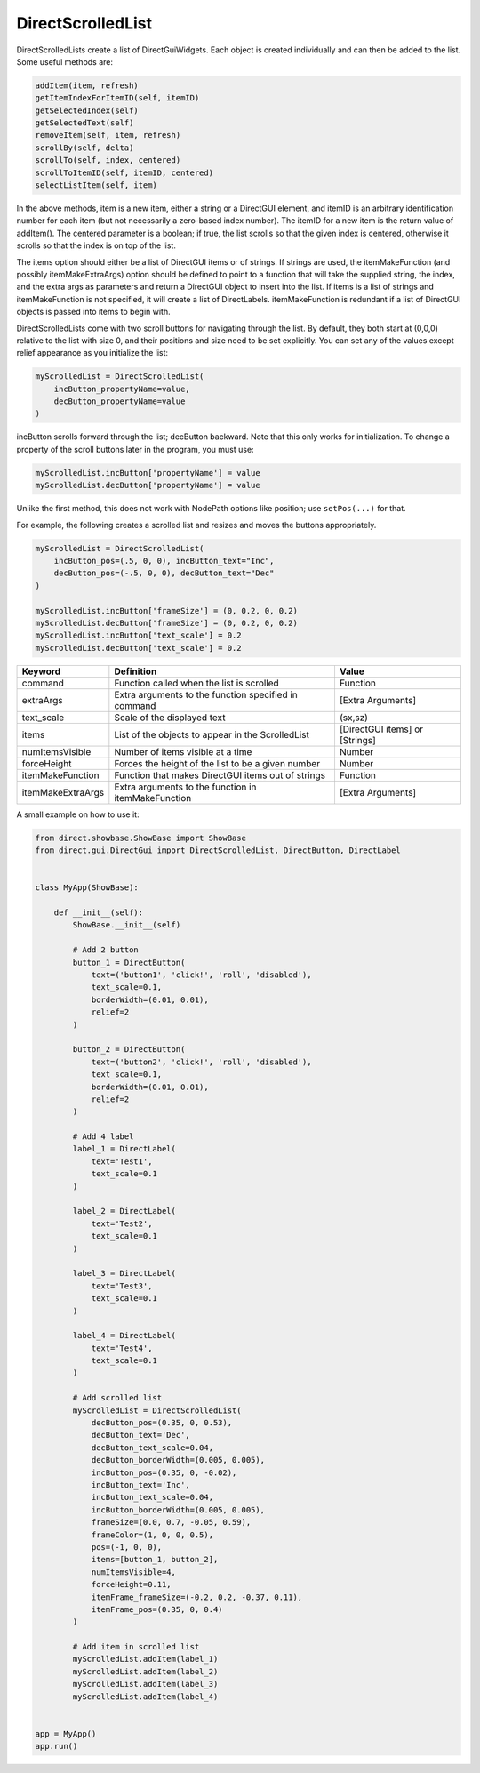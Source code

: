 .. _directscrolledlist:

DirectScrolledList
==================

DirectScrolledLists create a list of DirectGuiWidgets. Each object is created
individually and can then be added to the list. Some useful methods are:

.. code-block:: python

   addItem(item, refresh)
   getItemIndexForItemID(self, itemID)
   getSelectedIndex(self)
   getSelectedText(self)
   removeItem(self, item, refresh)
   scrollBy(self, delta)
   scrollTo(self, index, centered)
   scrollToItemID(self, itemID, centered)
   selectListItem(self, item)

In the above methods, item is a new item, either a string or a DirectGUI
element, and itemID is an arbitrary identification number for each item (but
not necessarily a zero-based index number). The itemID for a new item is the
return value of addItem(). The centered parameter is a boolean; if true, the
list scrolls so that the given index is centered, otherwise it scrolls so that
the index is on top of the list.

The items option should either be a list of DirectGUI items or of strings. If
strings are used, the itemMakeFunction (and possibly itemMakeExtraArgs) option
should be defined to point to a function that will take the supplied string,
the index, and the extra args as parameters and return a DirectGUI object to
insert into the list. If items is a list of strings and itemMakeFunction is
not specified, it will create a list of DirectLabels. itemMakeFunction is
redundant if a list of DirectGUI objects is passed into items to begin with.

DirectScrolledLists come with two scroll buttons for navigating through the
list. By default, they both start at (0,0,0) relative to the list with size 0,
and their positions and size need to be set explicitly. You can set any of the
values except relief appearance as you initialize the list:

.. code-block:: python

   myScrolledList = DirectScrolledList(
       incButton_propertyName=value,
       decButton_propertyName=value
   )

incButton scrolls forward through the list; decButton backward. Note that this
only works for initialization. To change a property of the scroll buttons later
in the program, you must use:

.. code-block:: python

   myScrolledList.incButton['propertyName'] = value
   myScrolledList.decButton['propertyName'] = value

Unlike the first method, this does not work with NodePath options like position;
use ``setPos(...)`` for that.

For example, the following creates a scrolled list and resizes and moves the
buttons appropriately.

.. code-block:: python

   myScrolledList = DirectScrolledList(
       incButton_pos=(.5, 0, 0), incButton_text="Inc",
       decButton_pos=(-.5, 0, 0), decButton_text="Dec"
   )
   
   myScrolledList.incButton['frameSize'] = (0, 0.2, 0, 0.2)
   myScrolledList.decButton['frameSize'] = (0, 0.2, 0, 0.2)
   myScrolledList.incButton['text_scale'] = 0.2
   myScrolledList.decButton['text_scale'] = 0.2

================= ==================================================== ==============================
Keyword           Definition                                           Value
================= ==================================================== ==============================
command           Function called when the list is scrolled            Function
extraArgs         Extra arguments to the function specified in command [Extra Arguments]
text_scale        Scale of the displayed text                          (sx,sz)
items             List of the objects to appear in the ScrolledList    [DirectGUI items] or [Strings]
numItemsVisible   Number of items visible at a time                    Number
forceHeight       Forces the height of the list to be a given number   Number
itemMakeFunction  Function that makes DirectGUI items out of strings   Function
itemMakeExtraArgs Extra arguments to the function in itemMakeFunction  [Extra Arguments]
================= ==================================================== ==============================

A small example on how to use it:

.. code-block:: python

   from direct.showbase.ShowBase import ShowBase
   from direct.gui.DirectGui import DirectScrolledList, DirectButton, DirectLabel


   class MyApp(ShowBase):

       def __init__(self):
           ShowBase.__init__(self)

           # Add 2 button
           button_1 = DirectButton(
               text=('button1', 'click!', 'roll', 'disabled'),
               text_scale=0.1,
               borderWidth=(0.01, 0.01),
               relief=2
           )

           button_2 = DirectButton(
               text=('button2', 'click!', 'roll', 'disabled'),
               text_scale=0.1,
               borderWidth=(0.01, 0.01),
               relief=2
           )

           # Add 4 label
           label_1 = DirectLabel(
               text='Test1',
               text_scale=0.1
           )

           label_2 = DirectLabel(
               text='Test2',
               text_scale=0.1
           )

           label_3 = DirectLabel(
               text='Test3',
               text_scale=0.1
           )

           label_4 = DirectLabel(
               text='Test4',
               text_scale=0.1
           )

           # Add scrolled list
           myScrolledList = DirectScrolledList(
               decButton_pos=(0.35, 0, 0.53),
               decButton_text='Dec',
               decButton_text_scale=0.04,
               decButton_borderWidth=(0.005, 0.005),
               incButton_pos=(0.35, 0, -0.02),
               incButton_text='Inc',
               incButton_text_scale=0.04,
               incButton_borderWidth=(0.005, 0.005),
               frameSize=(0.0, 0.7, -0.05, 0.59),
               frameColor=(1, 0, 0, 0.5),
               pos=(-1, 0, 0),
               items=[button_1, button_2],
               numItemsVisible=4,
               forceHeight=0.11,
               itemFrame_frameSize=(-0.2, 0.2, -0.37, 0.11),
               itemFrame_pos=(0.35, 0, 0.4)
           )

           # Add item in scrolled list
           myScrolledList.addItem(label_1)
           myScrolledList.addItem(label_2)
           myScrolledList.addItem(label_3)
           myScrolledList.addItem(label_4)


   app = MyApp()
   app.run()
